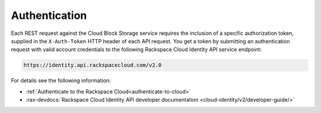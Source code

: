 .. _authentication-ovw:

==============
Authentication
==============

Each REST request against the Cloud Block Storage service requires the
inclusion of a specific authorization token, supplied in the ``X-Auth-Token``
HTTP header of each API request. You get a token by submitting an
authentication request with valid account credentials to the following
Rackspace Cloud Identity API service endpoint:

.. code::

       https://identity.api.rackspacecloud.com/v2.0

For details see the following information:

- :ref:`Authenticate to the Rackspace Cloud<authenticate-to-cloud>`
- :rax-devdocs:`Rackspace Cloud Identity API developer documentation
  <cloud-identity/v2/developer-guide/>`
